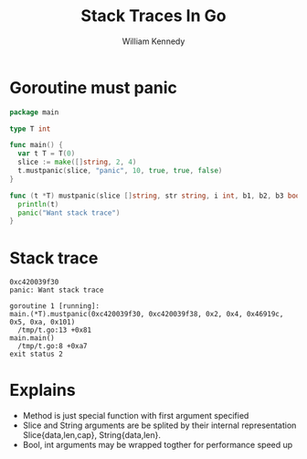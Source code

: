 #+TITLE: Stack Traces In Go
#+AUTHOR: William Kennedy
#+EMAIL: bill@ardanlabs.com

* Goroutine must panic

#+BEGIN_SRC go
  package main

  type T int

  func main() {
    var t T = T(0)
    slice := make([]string, 2, 4)
    t.mustpanic(slice, "panic", 10, true, true, false)
  }

  func (t *T) mustpanic(slice []string, str string, i int, b1, b2, b3 bool) {
    println(t)
    panic("Want stack trace")
  }
#+END_SRC

* Stack trace

#+BEGIN_SRC text
  0xc420039f30
  panic: Want stack trace

  goroutine 1 [running]:
  main.(*T).mustpanic(0xc420039f30, 0xc420039f38, 0x2, 0x4, 0x46919c, 0x5, 0xa, 0x101)
    /tmp/t.go:13 +0x81
  main.main()
    /tmp/t.go:8 +0xa7
  exit status 2
#+END_SRC

* Explains

- Method is just special function with first argument specified
- Slice and String arguments are be splited by their internal representation
  Slice{data,len,cap}, String{data,len}.
- Bool, int arguments may be wrapped togther for performance speed up
